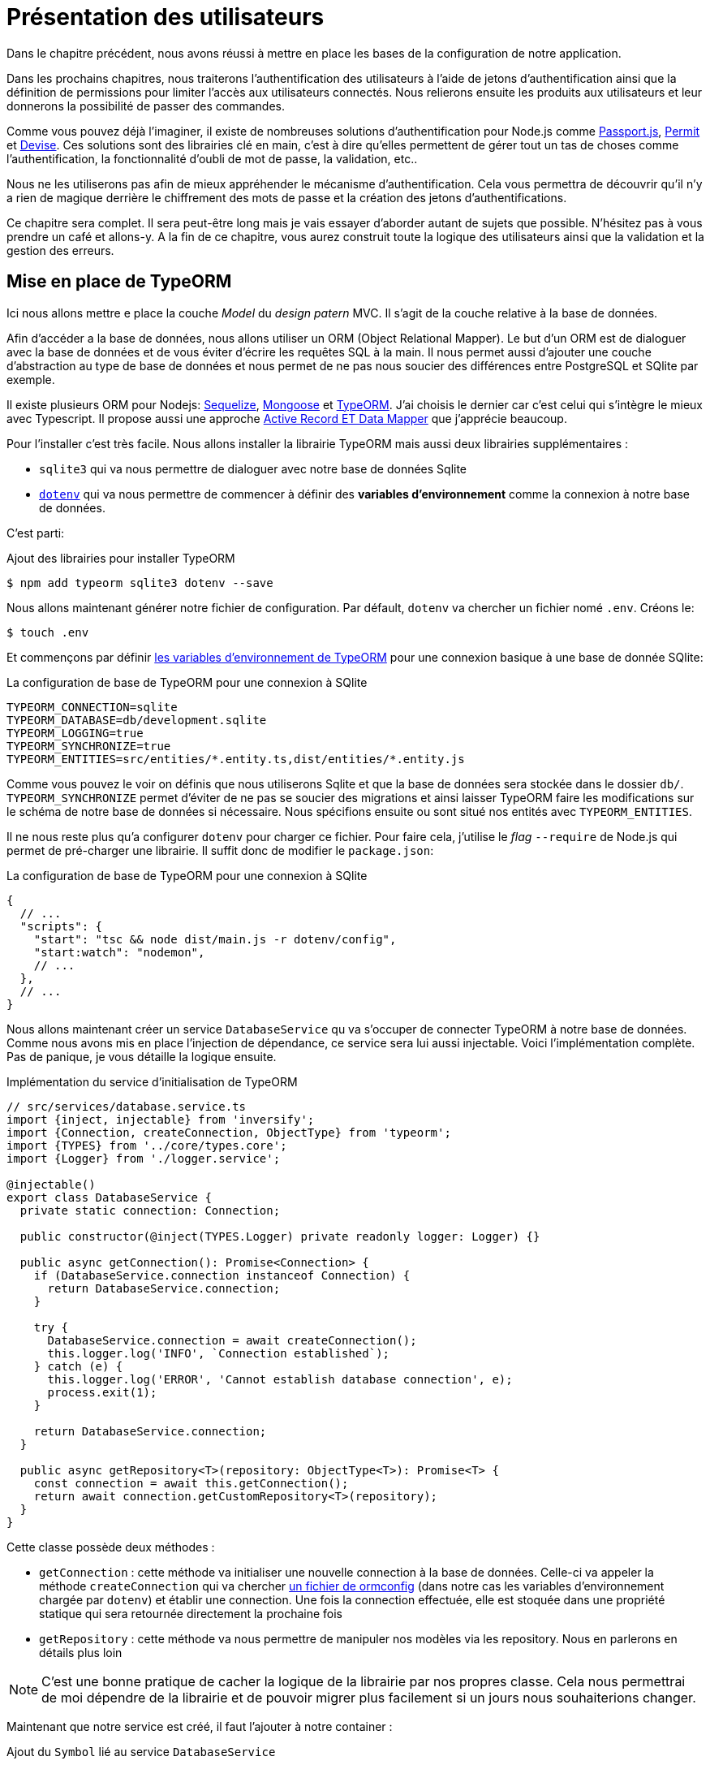 [#chapter03-presenting-users]
= Présentation des utilisateurs


Dans le chapitre précédent, nous avons réussi à mettre en place les bases de la configuration de notre application.

Dans les prochains chapitres, nous traiterons l’authentification des utilisateurs à l’aide de jetons d’authentification ainsi que la définition de permissions pour limiter l’accès aux utilisateurs connectés. Nous relierons ensuite les produits aux utilisateurs et leur donnerons la possibilité de passer des commandes.

// Vous pouvez cloner le projet jusqu’à ce point avec:

// [source,bash]
// ----
// $ git checkout tags/checkpoint_chapter03
// ----

Comme vous pouvez déjà l’imaginer, il existe de nombreuses solutions d’authentification pour Node.js comme http://www.passportjs.org/[Passport.js], https://github.com/ianstormtaylor/permit[Permit] et https://github.com/simov/grant[Devise]. Ces solutions sont des librairies clé en main, c'est à dire qu'elles permettent de gérer tout un tas de choses comme l'authentification, la fonctionnalité d'oubli de mot de passe, la validation, etc..

Nous ne les utiliserons pas afin de mieux appréhender le mécanisme d'authentification. Cela vous permettra de découvrir qu'il n'y a rien de magique derrière le chiffrement des mots de passe et la création des jetons d'authentifications.

Ce chapitre sera complet. Il sera peut-être long mais je vais essayer d’aborder autant de sujets que possible. N’hésitez pas à vous prendre un café et allons-y. A la fin de ce chapitre, vous aurez construit toute la logique des utilisateurs ainsi que la validation et la gestion des erreurs.

// Nous voulons suivre ce chapitre, c’est donc un bon moment pour créer une nouvelle branche:

// [source,bash]
// ----
// $ git checkout -b chapter03
// ----

// NOTE: Assurez-vous simplement d’être sur la branche `master` avant.
== Mise en place de TypeORM

Ici nous allons mettre e place la couche _Model_ du _design patern_ MVC. Il s'agit de la couche relative à la base de données.

Afin d'accéder a la base de données, nous allons utiliser un ORM (Object Relational Mapper). Le but d'un ORM est de dialoguer avec la base de données et de vous éviter d'écrire les requêtes SQL à la main. Il nous permet aussi d'ajouter une couche d'abstraction au type de base de données et nous permet de ne pas nous soucier des différences entre PostgreSQL et SQlite par exemple.

Il existe plusieurs ORM pour Nodejs: https://sequelize.org/[Sequelize], https://mongoosejs.com/[Mongoose] et https://typeorm.io/[TypeORM]. J'ai choisis le dernier car c'est celui qui s'intègre le mieux avec Typescript. Il propose aussi une approche https://typeorm.io/#/active-record-data-mapper[Active Record ET Data Mapper] que j'apprécie beaucoup.

Pour l'installer c'est très facile. Nous allons installer la librairie TypeORM mais aussi deux librairies supplémentaires :

* `sqlite3` qui va nous permettre de dialoguer avec notre base de données Sqlite
* https://www.npmjs.com/package/dotenv[`dotenv`] qui va nous permettre de commencer à définir des *variables d'environnement* comme la connexion à notre base de données.

C'est parti:

.Ajout des librairies pour installer TypeORM
[source,bash]
----
$ npm add typeorm sqlite3 dotenv --save
----

Nous allons maintenant générer notre fichier de configuration. Par défault, `dotenv` va chercher un fichier nomé `.env`. Créons le:

[source,bash]
----
$ touch .env
----

Et commençons par définir https://github.com/typeorm/typeorm/blob/master/docs/using-ormconfig.md#using-environment-variables[les variables d'environnement de TypeORM] pour une connexion basique à une base de donnée SQlite:

.La configuration de base de TypeORM pour une connexion à SQlite
[source,env]
----
TYPEORM_CONNECTION=sqlite
TYPEORM_DATABASE=db/development.sqlite
TYPEORM_LOGGING=true
TYPEORM_SYNCHRONIZE=true
TYPEORM_ENTITIES=src/entities/*.entity.ts,dist/entities/*.entity.js
----

Comme vous pouvez le voir on définis que nous utiliserons Sqlite et que la base de données sera stockée dans le dossier `db/`. `TYPEORM_SYNCHRONIZE` permet d'éviter de ne pas se soucier des migrations et ainsi laisser TypeORM faire les modifications sur le schéma de notre base de données si nécessaire. Nous spécifions ensuite ou sont situé nos entités avec `TYPEORM_ENTITIES`.

Il ne nous reste plus qu'a configurer `dotenv` pour charger ce fichier. Pour faire cela, j'utilise le _flag_ `--require` de Node.js qui permet de pré-charger une librairie. Il suffit donc de modifier le `package.json`:

.La configuration de base de TypeORM pour une connexion à SQlite
[source,json]
----
{
  // ...
  "scripts": {
    "start": "tsc && node dist/main.js -r dotenv/config",
    "start:watch": "nodemon",
    // ...
  },
  // ...
}
----

Nous allons maintenant créer un service `DatabaseService` qu va s'occuper de connecter TypeORM à notre base de données. Comme nous avons mis en place l'injection de dépendance, ce service sera lui aussi injectable. Voici l'implémentation complète. Pas de panique, je vous détaille la logique ensuite.

.Implémentation du service d'initialisation de TypeORM
[source,ts]
----
// src/services/database.service.ts
import {inject, injectable} from 'inversify';
import {Connection, createConnection, ObjectType} from 'typeorm';
import {TYPES} from '../core/types.core';
import {Logger} from './logger.service';

@injectable()
export class DatabaseService {
  private static connection: Connection;

  public constructor(@inject(TYPES.Logger) private readonly logger: Logger) {}

  public async getConnection(): Promise<Connection> {
    if (DatabaseService.connection instanceof Connection) {
      return DatabaseService.connection;
    }

    try {
      DatabaseService.connection = await createConnection();
      this.logger.log('INFO', `Connection established`);
    } catch (e) {
      this.logger.log('ERROR', 'Cannot establish database connection', e);
      process.exit(1);
    }

    return DatabaseService.connection;
  }

  public async getRepository<T>(repository: ObjectType<T>): Promise<T> {
    const connection = await this.getConnection();
    return await connection.getCustomRepository<T>(repository);
  }
}
----

Cette classe possède deux méthodes :

- `getConnection` : cette méthode va initialiser une nouvelle connection à la base de données. Celle-ci va appeler la méthode `createConnection` qui va chercher https://typeorm.io/#/using-ormconfig[un fichier de ormconfig] (dans notre cas les variables d'environnement chargée par `dotenv`) et établir une connection. Une fois la connection effectuée, elle est stoquée dans une propriété statique qui sera retournée directement la prochaine fois
- `getRepository` : cette méthode va nous permettre de manipuler nos modèles via les repository. Nous en parlerons en détails plus loin

NOTE: C'est une bonne pratique de cacher la logique de la librairie par nos propres classe. Cela nous permettrai de moi dépendre de la librairie et de pouvoir migrer plus facilement si un jours nous souhaiterions changer.

Maintenant que notre service est créé, il faut l'ajouter à notre container :

.Ajout du `Symbol` lié au service `DatabaseService`
[source,ts]
----
// src/core/types.core.ts
export const TYPES = {
  // ...
  DatabaseService: Symbol.for('DatabaseService'),
};
----

.Enregistrement du service `DatabaseService` dans le container Inversify
[source,ts]
----
// src/core/container.core.ts
import {Container} from 'inversify';
import {DatabaseService} from '../services/database.service';
// ...
export const container = new Container();
// ...
container.bind(TYPES.DatabaseService).to(DatabaseService);
----

Et voilà.

Nous pouvons maintenant créer notre premier modèle `User`. En utilisant le _patern Data Mapper_ il va falloir créer deux classe :

- l'_entity_ : elle va définir les attributs des champs à sauvegarder dans la base de donnée. Dans notre cas, je vais simplement créer deux attributs: `email` et `password` (le mot de passe sera chiffrée plus tards).
- le _repository_ : elle va ajouter certaines logiques pour sauvegarder nos entités.

Afin de simplifier l'exemple, je vais mettre ces deux classes dans le même fichier mais vous pouvez très bien les séparer :

.Première implémentation de la classe `User`
[source,ts]
----
// src/entities/user.entity.ts
import {
  Column,
  Entity,
  EntityRepository,
  PrimaryGeneratedColumn,
  Repository,
} from 'typeorm';

@Entity()
export class User {
  @PrimaryGeneratedColumn()
  id: number;

  @Column({unique: true})
  email: string;

  @Column()
  password: string;
}

@EntityRepository(User)
export class UserRepository extends Repository<User> {}
----

Et voilà. Le résultat est vraiment très simple gràce aux décorateurs `@columns` proposées par TypeORM. Ceux-ci peuvent aussi définir le type d'information a stocker (Tex te, date, etc..). L'implémentation de ce modèle est suffisante pour le moment.

Pour l'instant notre travail n'est pas très visible mais tenez bon car vous allez voir le résultat dans la prochaine section.

Nous pouvons commiter les changements effectuées jusqu'à maintenant:

[source,bash]
----
$ git add .
$ git commit -m "Setup TypeORM"
----

== Création du contrôleur des utilisateurs

Il est maintenant temps d'entrer dans la partie concrète et de créer le contrôleur qui va gérer les utiliseurs. Ce contrôleur va respecter les normes REST et proposer les actions CRUD classiques. C'est à dire _**C**reate_, _**R**ead_, _**U**pdate_ et _**D**elete_.

=== Lister les utilisateurs

Nous allons commencer par la méthode `index` qui est la plus simple.

Comme nous l'avons vu plutôt, les contrôleurs peuvent injecter nos services. Nous allons donc injecter le `DatabaseService` afin de pouvoir récupérer le `UserRepository`. Il suffira ensuite d'appeler la méthode `userRepository.find` afin de récupérer la liste de tous les utilisateur (qui est vide pour le moment).

Voici l'implémentation de notre contrôleur:

.Création du `UserController` avec la méthode `index`
[source,ts]
----
// src/controllers/users.controller.ts
import {Request, Response} from 'express';
import {inject} from 'inversify';
import {controller, httpGet} from 'inversify-express-utils';
import {TYPES} from '../core/types.core';
import {UserRepository} from '../entities/user.entity';
import {DatabaseService} from '../services/database.service';

@controller('/users')
export class UsersController {
  public constructor(@inject(TYPES.DatabaseService) private readonly database: DatabaseService) {}

  @httpGet('/')
  public async index(req: Request, res: Response) {
    const userRepository = await this.database.getRepository(UserRepository);

    const users = await userRepository.find();
    return res.json(users);
  }
}
----

Et bien sûr, il ne faut pas oublier d'ajouter l'import de ce nouveau contrôleur dans le container:

[source,diff]
----
// src/core/container.core.ts
import {Container} from 'inversify';
import "../controllers/home.controller";
+ import "../controllers/users.controller";
import {DatabaseService} from '../services/database.service';
import {Logger} from '../services/logger.service';
// ...
----

Et voilà. Lancez la commande `npm run start:watch` pour démarrer le serveur si vous l'avez arrêté et testons la fonctionnalité avec `cURL`:

[source,bash]
----
$ curl http://localhost:3000/users
----

Le retour de la commande nous indique un tableau vide: c'est normal car il n'y a pas encore d'utilisateur. En revanche, le terminal du serveur nous indique qu'il s'est passé beaucoup de chose:

....
query: BEGIN TRANSACTION
query: SELECT * FROM "sqlite_master" WHERE "type" = 'table' AND "name" IN ('user')
query: SELECT * FROM "sqlite_master" WHERE "type" = 'index' AND "tbl_name" IN ('user')
query: SELECT * FROM "sqlite_master" WHERE "type" = 'table' AND "name" = 'typeorm_metadata'
query: CREATE TABLE "user" ("id" integer PRIMARY KEY AUTOINCREMENT NOT NULL, "email" varchar NOT NULL, "password" varchar NOT NULL)
query: COMMIT
2020-11-15T22:09:25.476Z - INFO - Connection established - {}
query: SELECT "User"."id" AS "User_id", "User"."email" AS "User_email", "User"."password" AS "User_password" FROM "user" "User"
....

Il s'agit des logs de TypeORM. Ceux-ci nous indiquent que:

. TypeORM a essayé de voir s'il existait une table nommée `user`
. TypeORM a crée cette table puisqu'elle n'existait pas
. la connexion a la base de données été établie
. La requête SQL pour retrouver tous les utilisateurs a été exécutée

Cela nous indique que tout fonctionne parfaitement ! Mais je vous sent un peu déçu car nous n'avons pas encore d'utilisateur. Passons à la suite !

=== Create

Maintenant que toute notre structure a été mise en place, la suite va aller beaucoup plus vite. Passons directement à l'implémentation et je fous explique le code ensuite:

.Ajout de la méthode `create` à la classe `UserRepository`
[source,ts]
----
// src/controllers/home.controller.ts
// ...
import {controller, httpGet, httpPost, requestBody} from 'inversify-express-utils';
// ...

interface CreateUserBody {
  email: string;
  password: string;
}

@controller('/users')
export class UsersController {
  // ...
  @httpPost('/')
  public async create(@requestBody() body: CreateUserBody, req: Request, res: Response) {
    const repository = await this.database.getRepository(UserRepository);
    const user = new User();
    user.email = body.email;
    user.password = body.password;
    repository.save(user);
    return res.sendStatus(201);
  }
}
----

Cela fait un peut de code mais pas de panique. `CreateUserBody` est une interface qui définie les paramètres HTTP qui peuvent être reçu. Nous prenons ces paramètres et nous les envoyons directement au `repository`.

Testons que tout cela fonctionne:

.Création d'un utilisateur avec `cURL`
[source,bash]
----
$ curl -X POST -d "email=test@test.fr" -d "password=test" http://localhost:3000/users
----

Parfait. On voit que tout fonctionne correctement!

Passons à la suite pour récupérer les information de cet utilisateur.

=== Show

La méthode `show` va s'occuper de retrouver les informations d'un utilisateur. Cette méthode va prendre l'identifiant de l'utilisateur. On va ensuite utiliser le `repository` pour récupérer l'utilisateur.

Voici l'implémentation :

.Ajout de la méthode `create` à la classe `UserRepository`
[source,ts]
----
// src/controllers/home.controller.ts
// ...
@controller('/users')
export class UsersController {
  // ...
  @httpGet('/:userId')
  public async show(@requestParam('userId') userId: number) {
    const repository = await this.database.getRepository(UserRepository);
    return repository.findOneOrFail(userId);
  }
}
----

L'implémentation est vraiment très simple. Il faut simplement retourner un objet et `inversify-express-utils` va s'occuper de convertir l'objet JavaScript en JSON.

Essayons pour voir:

[source,bash]
----
$ curl http://localhost:3000/users/1
{"id":1,"email":"test@test.fr","password":"test"}
----

Et voilà. Tous fonctionne correctement. Essayons maintenant de modifier cet utilisateur.

=== Update

La méthode `update` va s'occuper de récupérer, modifier et enregistrer l'utilisateur. Comme pour la méthode précédente, TypeORM nous facilite beaucoup la tâche :

[source,ts]
----
// src/controllers/home.controller.ts
// ...
interface UpdateUserBody {
  email: string;
  password: string;
}

@controller('/users')
export class UsersController {
  // ...
  @httpPut('/:userId')
  public async update(
    @requestBody() body: UpdateUserBody,
    @requestParam('userId') userId: number,
    req: Request,
    res: Response
  ) {
    const repository = await this.database.getRepository(UserRepository);
    const user = await repository.findOneOrFail(userId);
    user.email = body.email ?? user.email;
    user.password = body.password ?? user.password;
    await repository.save(user);
    return res.sendStatus(204);
  }
  // ...
}
----

Et voilà. Comme tout à l'heure, essayons de voir si cela fonctionne :

[source,bash]
----
$ curl -X PUT -d "email=foo@bar.com"  http://localhost:3000/users/1
----

Parfait ! Vous pouvez même voir, notre utilisateur a été mis à jour et il nous est renvoyé sous format JSON. Vous pouvez même voir la requête SQL que Type ORM a effectué dans les logs du terminal

[source,sql]
----
query: SELECT "User"."id" AS "User_id", "User"."email" AS "User_email", "User"."password" AS "User_password" FROM "user" "User" WHERE "User"."id" IN (?) -- PARAMETERS: [1]
query: BEGIN TRANSACTION
query: UPDATE "user" SET "email" = ? WHERE "id" IN (?) -- PARAMETERS: ["foo@bar.com",1]
query: COMMIT
----

Passons maintenant à la dernière méthode du controlleur.

=== Delete

La méthode `delete` est la plus facile. Il suffit de récupérer l'utilisateur et d'appeler la méthode `repository.delete`. Allez c'est parti :

[source,ts]
----
// src/controllers/home.controller.ts
// ...

@controller('/users')
export class UsersController {
  // ...
  @httpDelete('/:userId')
  public async destroy(@requestParam('userId') userId: number, req: Request, res: Response) {
    const repository = await this.database.getRepository(UserRepository);
    const user = await repository.findOneOrFail(userId);
    await repository.delete(user);
    return res.sendStatus(204);
  }
}
----

Et voilà. Nous pouvons aussi tester cette méthode :

[source,bash]
----
$ curl -X DELETE  http://localhost:3000/users/1
----

Ici encore, nous pouvons vérifier que l'utilisateur a bien été supprimé en regardant les logs de TypeORM :

[source,sql]
----
query: SELECT "User"."id" AS "User_id", "User"."email" AS "User_email", "User"."password" AS "User_password" FROM "user" "User" WHERE "User"."id" IN (?) -- PARAMETERS: ["1"]
query: DELETE FROM "user" WHERE "id" = ? AND "email" = ? AND "password" = ? -- PARAMETERS: [1,"foo@bar.com","test"]
----

Et voilà. Maintenant que nous arrivons à la fin de de notre controlleur, nous pouvons commiter tous ces changements:

[source,bash]
----
$ git commit -am "Implement CRUD actions on user"
----

== Validation de nos utilisateurs

Tout semble fonctionner mais il rest une problème: nous ne validons pas les données que nous insérons en base. Ainsi, il est possible de créer un utilisateur avec un email faux :

....
$ curl -X POST -d "whatever" -d "password=test" http://localhost:3000/users
....

Encore une fois, nous allons avoir recours a une librairie toute faite: `class-validator`. Cette librairie va nous offrir https://github.com/typestack/class-validator/#table-of-contents[une tonne de décorateurs] pour vérifier très facilement notre instance `User`.

Installons la avec NPM :

....
$ npm install class-validator --save
....

Et il suffit ensuite d'ajouter les décorateurs `@IsEmail` et `@IsDefined` comme ceci :

[source,diff]
----
// src/entities/user.entity.ts
+ import {IsDefined, IsEmail, validateOrReject} from 'class-validator';
- import {/* ... */} from 'typeorm';
+ import {BeforeInsert, BeforeUpdate, /* ... */} from 'typeorm';

@Entity()
export class User {
  // ...
+  @IsDefined()
+  @IsEmail()
  @Column()
  email: string;

+  @IsDefined()
  @Column()
  password: string;

+  @BeforeInsert()
+  @BeforeUpdate()
+  async validate() {
+    await validateOrReject(this);
+  }
}
// ...
----

Il n'a pas fallu beaucoup de code a ajouter. La partie la plus intéressante est la méthode `validate`. Elle possède deux décorateurs `BeforeInsert` et `BeforeUpdate` qui vont permettre d'appeler automatiquement la méthode `validate` lorsqu'on utilise la méthode `save` d'un repository. C'est très pratique et il n'y a rien a faire. Essayons maintenant de créer le même utilisateur avec l'email erroné :

[source,bash]
----
$ curl -X POST -d "whatever" -d "password=test" http://localhost:3000/users
...
<pre>An instance of User has failed the validation:<br> - property email has failed the following constraints: isDefined, isEmail <br></pre>
...
----

On voit que c'est beaucoup mieux. Cependant nous souhaiterions envoyer une erreur formatée en JSON avec le code d'erreur correspondant à la norme REST. Modifions donc le contrôleur :

.Ajout de la validation des utilisateur dans le `UserController`
[source,ts]
----
// src/controllers/home.controller.ts
// ...
@controller('/users')
export class UsersController {
  // ...
  @httpPost("/")
  public async create(/* ... */): Promise<User | Response> {
    // ...
    const errors = await validate(user);
    if (errors.length !== 0) {
      return res.status(400).json({ errors });
    }

    return repository.save(user);
  }

  @httpPut("/:id")
  public async update(/* ... */): Promise<User | Response> {
    // ...
    const errors = await validate(user);
    if (errors.length !== 0) {
      return res.status(400).json({ errors });
    }
    return repository.save(user);
  }
  // ...
}
----

Essayons maintenant :

[source,bash]
----
$ curl -X POST -d "test@test.fr" -d "password=test"  http://localhost:3000/users
{"errors":[{"target":{"password":"test"},"property":"email","children":[],"constraints":{"isDefined":"email should not be null or undefined","isEmail":"email must be an email"}}]}
----

Le résultat est vraiment complet et permettra a un utilisateur de l'API d'interpréter rapidement l'erreur.

Commitons ces changements:

[source,bash]
----
$ git commit -am "Validate user"
----

== Factorisation

Maintenant que nous avons un code qui fonctionne, il est temps de faire une passe pour *factoriser tout ça*.

Pendant la mise en place, vous avez sans doute remarqué que la méthode `show`, `update` et `destroy` possédait un logique commune: elles récupèrent toute l'utilisateur.

Pour factoriser ce code il y aurait deux solutions :

. déplacer le bout de code dans un méthode privée et l'appeler
. créer un *Middleware* qui va être exécuté avant le contrôleur

J'ai choisi la deuxième option car elle permet de réduire le code et la responsabilité du contrôleur. De plus, avec `inversify-express-utils` c'est très facile. Laissez moi vous montrer :

[source,typescript]
----
import {NextFunction, Request, Response} from 'express';
import {inject, injectable} from 'inversify';
import {BaseMiddleware} from 'inversify-express-utils';
import {TYPES} from '../core/types.core';
import {User, UserRepository} from '../entities/user.entity';
import {DatabaseService} from '../services/database.service';

@injectable()
export class FetchUserMiddleware extends BaseMiddleware {
  constructor(@inject(TYPES.DatabaseService) private readonly database: DatabaseService) {
    super();
  }

  public async handler(
    req: Request & { user: User },
    res: Response,
    next: NextFunction
  ): Promise<void | Response> {
    const userId = req.query.userId ?? req.params.userId;
    const repository = await this.database.getRepository(UserRepository);
    req.user = await repository.findOne(Number(userId));

    if (!req.user) {
      return res.status(404).send("User not found");
    }

    next();
  }
}
----

Voici quelques explications sur ce code :

. `inversify-express-utils` nous donne accès a une classe abstraite `BaseMiddleware`. Nous devons aussi ajouter le décorateur `@injectable` pour l'utiliser plus tard dans notre contrôleur
. un middleware est une simple méthode `handle` qui prend en paramètre :
+
`req`::
  la requête envoyée par l'utilisateur
`res`::
  la réponse HTTP à renvoyer.
`next`::
  un callback a appeler une fois que notre traitement est finit
. la méthode `handle` s'occupe de récupérer l'utilisateur et de l'ajouter à l'objet `req` pour qu'il soit utilisé plus tard
. si l'utilisateur n'existe pas, nous utilisons `res` pour renvoyer directement une réponse 404 sans même passer par l'utilisateur

Vu que nous avons défini un nouvel injectable, il faut l'ajouter à notre container :

[source,diff]
----
// src/core/types.core.ts
export const TYPES = {
  Logger: Symbol.for("Logger"),
  DatabaseService: Symbol.for("DatabaseService"),
+   // Middlewares
+   FetchUserMiddleware: Symbol.for("FetchUserMiddleware"),
};
----

[source,diff]
----
// src/core/container.core.ts
// ...
+ import {FetchUserMiddleware} from '../middlewares/fetchUser.middleware';

export const container = new Container();
// services
container.bind(TYPES.Logger).to(Logger);
container.bind(TYPES.DatabaseService).to(DatabaseService);
+ // middlewares
+ container.bind(TYPES.FetchUserMiddleware).to(FetchUserMiddleware);
----

Désormais nous pouvons utiliser ce middleware dans notre contrôleur en ajoutant `TYPE.FetchUserMiddleware` au décorateur. Voici donc la modification :

[source,ts]
----
// src/controllers/home.controller.ts
// ...
@controller('/users')
export class UsersController {
  // ...
  @httpGet('/:userId', TYPES.FetchUserMiddleware)
  public async show(/* ... */) {
    return req.user;
  }

  @httpPut('/:userId', TYPES.FetchUserMiddleware)
  public async update(/* ... */) {
    // ...
    req.user.email = body.email ?? req.user.email;
    req.user.password = body.password ?? req.user.password;
    // ...
  }

  @httpDelete('/:userId', TYPES.FetchUserMiddleware)
  public async destroy(/* ... */) {
    // ...
    await repository.delete(req.user);
    // ...
  }
}
----

Pas mal non ? Commitons les modifications avant d'aller plus loin :

[source,bash]
----
$ git add . && git commit -m "Factorise user controller with middleware"
----

== Hashage du mot de passe

=== La théorie

Nous allons utiliser la librairie de base de Node.js : https://nodejs.org/api/crypto.html[Crypto] .

Voici un exemple d'une méthode pour hasher le mot de pass

[source,ts]
----
import {createHash} from 'crypto';

function hashPassword(password: string): string {
  return createHash("sha256").update(password).digest("hex");
}

console.log(hashPassword("$uper_u$er_p@ssw0rd"));
// => 51e649c92c8edfbbd8e1c17032...
----

Et voilà! Pour savoir si le mot de passe correspond il suffit de vérifier si le hash correspond au précédent :

[source,ts]
----
import {createHash} from 'crypto';

function hashPassword(password: string): string {
  return createHash("sha256").update(password).digest("hex");
}

function isPasswordMatch(hash: string, password: string): boolean {
  return hash === hashPassword(password);
}

const hash = hashPassword("$uper_u$er_p@ssw0rd");// => 51e649c92c8edfbbd8e1c17032...

isPasswordMatch(hash, "$uper_u$er_p@ssw0rd");// => true
isPasswordMatch(hash, "wrong password");// => false
----

Impeccable. Il y a néanmoins un petit problème avec ce type de méthode.

Si vos mots de passe fuite, il sera assez facile à retrouver le mot de passe correspondant en construisant un *bibliothèque de hash*. Concrètement, le malveillant utiliserait les mots de passe courant, les hasherai un par avec le même algorithme et les comparerait aux notre. Pour corriger cela, il faut utiliser un sel de hashage.

Le sel de hachage consiste a rajouter un texte définis à chaque mot de passe. Voici la modification :

[source,ts]
----
import {createHash} from 'crypto';

const salt = "my private salt";

function hashPassword(password: string, salt: string): string {
  return createHash("sha256").update(`${password}_${salt}`).digest("hex");
}

function isPasswordMatch(hash: string, password: string): boolean {
  return hash === hashPassword(password, salt);
}

const hash = hashPassword("$uper_u$er_p@ssw0rd", salt);// => 3fdd2b9c934cd34c3150a72fb4c98...

isPasswordMatch(hash, "$uper_u$er_p@ssw0rd");// => true
isPasswordMatch(hash, "wrong password");// => false
----

Et voilà ! Le fonctionnement est le même mais notre application est plus sécurisée. Si quelqu'un accedait à notre base de données, il faudrait qu'il ait en possession le *sel de hachage* pour retrouver les mots de passe correspondant.

=== L'implémentation

Maintenant que nous avons vu la théorie, passons à la pratique. Nous allons utiliser les mêmes méthodes dans un fichier `password.utils.ts`. C'est parti:

[source,ts]
----
// src/utils/password.utils.ts
import {createHash} from 'crypto';

const salt = "my private salt";

export function hashPassword(password: string, salt: string): string {
  return createHash("sha256").update(`${password}_${salt}`).digest("hex");
}

export function isPasswordMatch(hash: string, password: string): boolean {
  return hash === hashPassword(password, salt);
}
----

Nous allons maintenant utiliser la méthode `hashPassword` dans l'entité `User`. Avec TypeORM c'est très facile en utilisant les hooks comme nous l'avons fait avec la validation.

[source,ts]
----
// src/entities/user.entity.ts
// ...
import {hashPassword} from '../utils/password.utils';

@Entity()
export class User {
  // ...
  @IsDefined()
  @Column()
  hashedPassword: string;

  set password(password) {
    if (password) {
      this.hashedPassword = hashPassword(password);
    }
  }  // ...
}
// ...
----

Quelques explications s'imposent :

* nous avons crée un attribut `hashedPassword` qui contient le mot de passe de l'utilisateur hashé. Cette valeur sera sauvegardée en base car nous avons ajouté le décorateur `@column`. Nous en aurons besoin plus tard pour savoir si le mot de passe fournis par l'utilisateur correspond a celui qu'il avait définit
* l'attribut `password` devient un *setter*. C'est comme un attribut virtuel qui va être appelé lors de l'assignation. Ainsi en faisant `user.password = 'toto'`, cette méthode sera appelé. C'est parfait car nous ne voulons plus le stocker le mot de passe au cas ou notre base de données fuite.

Maintenant essayons de créer un utilisateur via l'API:

[source,bash]
----
$ curl -X POST -d "email=test@test.fr" -d "password=test"  http://localhost:3000/users
{"email":"test@test.fr","password":"test","hashedPassword":"8574a23599216d7752ef4a2f62d02b9efb24524a33d840f10ce6ceacda69777b","id":1}
----

Tout semble parfaitement fonctionner car on voit que l'utilisateur possède bien un mot de passe hashé. Si on change le mot de passe, le hash change correctement :

[source,bash]
----
$ curl -X PUT   -d "password=helloWorld"  http://localhost:3000/users/4
{"id":4,"email":"test@test.fr","hashedPassword":"bdbe865951e5cd026bb82a299e3e1effb1e95ce8c8afe6814cecf8fa1e895d1f"}
----

Tout marche parfaitement bien. Faisons un commit avant d'aller plus loin.

[source,bash]
----
$ git add . && git commit -m "Hash user password"
----

=== Mise en place d'un test unitaire

Nous avons un code qui fonctionne et c'est cool. Si nous pouvons nous assurer qu'il fonctionne comme cela à chaque évolution c'est encore mieux. C'est donc ici qu'interviennent les *tests unitaires*.

Le rôle du test unitaire est de s'assurer que notre méthode fonctionne toujours de la même façon que nous l'avons décidé. Nous allons donc ici mettre en place un test simpliste pour s'assurer que tout fonctionne bien.

Il existe plusieurs librairie de tests en JavaScript. J'ai choisi `Mocha` car c'est une des librairie les plus populaire et elle se met très facilement en place. Nous installons aussi `ts-mocha` qui va transpiler le TypeScript à la volée :

[source,bash]
----
$ npm install mocha ts-mocha @types/mocha --save-dev
----

Il faut aussi modifier un peut notre `tsconfig.json` pour ajouter les déclaration de de Mocha et spécifier à Typescript de ne pas compiler ces fichier :

[source,diff]
----
{
  "compilerOptions": {
    // ..
    "types": [
      "node",
+      "mocha"
    ],
    // ...
  },
+   "exclude": ["./**/*.spec.ts"]
}
----

Nous voici prêt à créer notre premier test :

[source,ts]
----
// src/entities/user.entity.spec.ts
import assert from 'assert';
import {hashPassword} from '../utils/password.utils';
import {User} from './user.entity';

describe("User", () => {
  it("should hash password", () => {
    const user = new User();
    user.password = "toto";
    const expected = hashPassword("toto");
    assert.strictEqual(user.hashedPassword, expected);
  });
});
----

Comme je vous le disait, c'est un test vraiment très simple. Ajoutons maintenant la commande qui va nous permettre de lancer ce test dans le `package.json` :

[source,diff]
----
{
  // ...
  "scripts": {
    "start": "tsc && node dist/main.js",
    "start:watch": "nodemon",
+     "test": "ts-mocha -r reflect-metadata -r dotenv/config src/**/*.spec.ts dotenv_config_path=.test.env",
    "build": "tsc"
  },
  // ...
}
----

Quelques explications sur cette commande:

* `-r reflect-metadata` charge la librairie `reflect-metadata` et nous évite de l'importer
* `-r dotenv/config` charge la librairie `dotenv` pour ainsi avoir les variables d'environnement de TypeORM
* `dotenv_config_path` va charger un fichier `.env` particulier que nous allons voir juste après

Lorsque nous testons notre application, nous ne voulons pas polluer notre database avec des données que nous utilisons pour des tests. C'est donc une bonne pratique de créer une base dédiée. Dans notre cas, nous allons utiliser une base SQlite _in memory_. C'est a dire qu'elle n'est pas stockée sur lke disque dur mais directement dans la mémoire vive. Voici donc le fichier `.test.env`:

[source,env]
----
TYPEORM_CONNECTION=sqlite
TYPEORM_DATABASE=:memory:
TYPEORM_LOGGING=true
TYPEORM_SYNCHRONIZE=true
TYPEORM_ENTITIES=src/entities/*.entity.ts
----

NOTE: La directive `TYPEORM_ENTITIES` pointe aussi les fichier Typescript car `ts-mocha` transpile et execute directement ces fichiers.

Et voilà. Nous pouvons maintenant exécuter ce test :

[source,bash]
----
$ npm test

  User
    ✓ should hash password


  1 passing (5ms)
----

Et tant qu'à faire, nous pouvons aussi ajouter un autre test unitaire sur la méthode de comparaison du mot de passe `isPasswordMatch` :

[source,ts]
----
// src/utils/password.utils.spec.ts
import assert from 'assert';
import {hashPassword, isPasswordMatch} from './password.utils';

describe("isPasswordMatch", () => {
  const hash = hashPassword("good");
  it("should match", () => {
    assert.strictEqual(isPasswordMatch(hash, "good"), true);
  });
  it("should not match", () => {
    assert.strictEqual(isPasswordMatch(hash, "bad"), false);
  });
});
----

Encore une fois, ce genre de test peut vous sembler simpliste mais ils sont très rapide et permettent d'avoir une sécurité supplémentaire. Lançons les tests :

[source,bash]
----
$ npm test
...
  User
    ✓ should hash password

  isPasswordMatch
    ✓ should match
    ✓ should not match


  3 passing (6ms)
----

Maintenant que vous êtes échauffé, commitons et passons à la suite :

[source,bash]
----
$ git add . && git commit -m "Add unit test about password hash"
----

== Ajout des tests fonctionnels

Maintenant que nous avons mis en place des tests unitaires, il est temps de mettre en place les *tests fonctionnels*. Ce type de test va plutôt tester des portions de code.

Une bonne pratique que j'ai appris en développant avec Ruby on Rails est de tester le comportement des contrôleur. C'est très facile car il suffit d'appeler une route avec des paramètres donné et nous pouvons savoir à l'avance le résultat. Ainsi par exemple, si j'envoie une requête de Type `GET` sur la route `/users` je dois m'attendre à recevoir une liste d'utilisateur. Nous n'avons pas besoin de démarrer complètement le serveur pour pour ça, une librairie existe: https://www.npmjs.com/package/supertest[supertest].

Installons donc cette librairie:

.Installation de Supertest
[source,bash]
----
$ npm install supertest @types/supertest --save-dev
----

Maintenant créons notre agent qui sera utilisé dans tous nos tests:

.Création d'un `supertest` agent
[source,ts]
----
// src/tests/supertest.utils.ts
import supertest, { SuperTest, Test} from 'supertest';
import {server} from '../core/server';

export const agent: SuperTest<Test> = supertest(server.build());
----

Et maintenant commençons pas créer notre premier test pour la méthode `index` par exemple:

.Test de l'_endpoint_ `UsersController.index`
[source,ts]
----
// src/controllers/users.controller.spec.ts
import {container} from '../core/container.core';
import {TYPES} from '../core/types.core';
import {UserRepository} from '../entities/user.entity';
import {agent} from '../tests/supertest.utils';

describe("UsersController", () => {
  let userRepository: UserRepository;

  describe("index", () => {
    it("should respond 200", (done) => {
      agent.get("/users").expect(200, done);
    });
  });
});
----

Le test est vraiment très simple et la syntaxe de `supertest` rend le test très lisible. Traduis dans la langue de Molière, ce test veut dire "envoie une requête HTTP de type `Get` et attends toi à recevoir une réponse de type `200`". Essayons de lancer les tests


[source,sh]
----
$ npm test
...
  UsersController
    index
      ✓ should respond 200
...
----

NOTE: les requêtes SQL de TypeORM sont peut être loggé chez vous car nous avons laissé la directive `TYPEORM_LOGGING=true`. Vous pouvez la passer à `false` pour ne plus les voir.

Maintenant voici le même tests pour `create`. Celui-ci est différent car il envoie des paramètres HTTP.


.Test de l'_endpoint_ `UsersController.index`
[source,ts]
----
// src/controllers/users.controller.spec.ts
// ...
describe("UsersController", () => {
  let userRepository: UserRepository;
  // ..
  describe("create", () => {
    it("should create user", (done) => {
      const email = `${new Date().getTime()}@test.io`;
      agent.post("/users").send({ email, password: "toto" }).expect(201, done);
    });

    it("should not create user with missing email", (done) => {
      const email = `${new Date().getTime()}@test.io`;
      agent.post("/users").send({ email }).expect(400, done);
    });
  });
});
----

NOTE: `new Date().getTime()` renvoie un `Number` du nombre de millisecondes écoulées depuis le 01/01/1970. Je l'utilise afin d'avoir un nombre unique. Nous verrons plus loins comment améliorer cela.

Ici nous testons deux choses:

1. si l'on envoie les bonnes informations, on doit avoir un retour de type `200`
2. si l'on ne spécifie pas de mot de passe, on doit avoir un retour de type `400`

Ce test est très simple et vous pouvez en rajouter d'autres comme _"should not create user with invalid email"_ par exemple. Ces tests sont faciles à mettre en place et *valident un comportement global*.


Vous pouvez maintenant commiter les changements:

[source,sh]
----
$ git add && git commit -m "Add functional tests"
----

== Conclusion

Oh vous êtes là! Bien joué! Je sais que c’était probablement le chapitre le plus long mais n’abandonnez pas!

Si vous n'avez pas l'habitude d'utiliser des tests, nous verrons dans le chapitre comment les utiliser pour définir à l'avance le comportement que nous souhaitons avant même de coder les fonctionnalité. Nous mettrons donc en place les tests pour les méthodes `show`, `update` et `destroy` qui auront besoin d'une authentification. En d'autres termes, nous commencerons à faire du développement dirigé par les tests _Test Driven Development_. Il s'agit très certainement de la partie la plus importante du livre!
